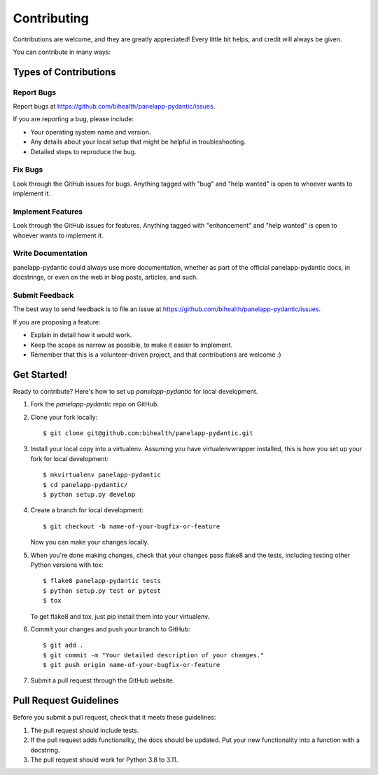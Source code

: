 .. highlight:: shell

============
Contributing
============

Contributions are welcome, and they are greatly appreciated!
Every little bit helps, and credit will always be given.

You can contribute in many ways:

----------------------
Types of Contributions
----------------------

Report Bugs
===========

Report bugs at https://github.com/bihealth/panelapp-pydantic/issues.

If you are reporting a bug, please include:

* Your operating system name and version.
* Any details about your local setup that might be helpful in troubleshooting.
* Detailed steps to reproduce the bug.

Fix Bugs
========

Look through the GitHub issues for bugs.
Anything tagged with "bug" and "help wanted" is open to whoever wants to implement it.

Implement Features
==================

Look through the GitHub issues for features.
Anything tagged with "enhancement" and "help wanted" is open to whoever wants to implement it.

Write Documentation
===================

panelapp-pydantic could always use more documentation, whether as part of the official panelapp-pydantic docs, in docstrings, or even on the web in blog posts, articles, and such.

Submit Feedback
===============

The best way to send feedback is to file an issue at https://github.com/bihealth/panelapp-pydantic/issues.

If you are proposing a feature:

* Explain in detail how it would work.
* Keep the scope as narrow as possible, to make it easier to implement.
* Remember that this is a volunteer-driven project, and that contributions are welcome :)

------------
Get Started!
------------

Ready to contribute? Here's how to set up `panelapp-pydantic` for local development.

1. Fork the `panelapp-pydantic` repo on GitHub.
2. Clone your fork locally::

    $ git clone git@github.com:bihealth/panelapp-pydantic.git

3. Install your local copy into a virtualenv.
   Assuming you have virtualenvwrapper installed, this is how you set up your fork for local development::

    $ mkvirtualenv panelapp-pydantic
    $ cd panelapp-pydantic/
    $ python setup.py develop

4. Create a branch for local development::

    $ git checkout -b name-of-your-bugfix-or-feature

   Now you can make your changes locally.

5. When you're done making changes, check that your changes pass flake8 and the
   tests, including testing other Python versions with tox::

    $ flake8 panelapp-pydantic tests
    $ python setup.py test or pytest
    $ tox

   To get flake8 and tox, just pip install them into your virtualenv.

6. Commit your changes and push your branch to GitHub::

    $ git add .
    $ git commit -m "Your detailed description of your changes."
    $ git push origin name-of-your-bugfix-or-feature

7. Submit a pull request through the GitHub website.

-----------------------
Pull Request Guidelines
-----------------------

Before you submit a pull request, check that it meets these guidelines:

1. The pull request should include tests.
2. If the pull request adds functionality, the docs should be updated.
   Put your new functionality into a function with a docstring.
3. The pull request should work for Python 3.8 to 3.11.
